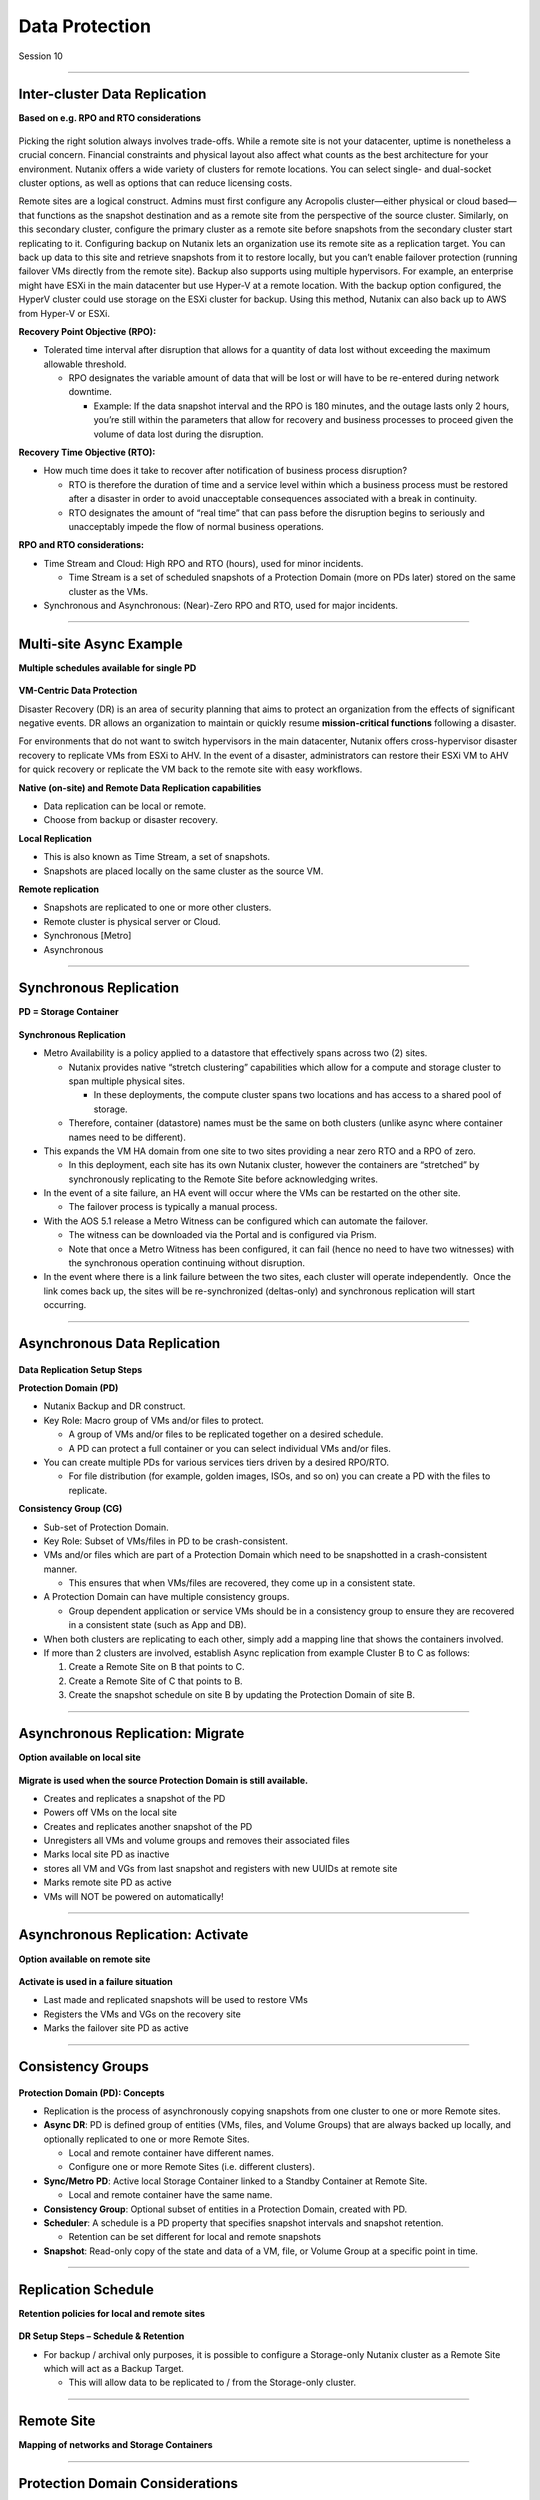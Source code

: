 .. Adding labels to the beginning of your lab is helpful for linking to the lab from other pages
.. _Data_Protection_1:

-----------------
Data Protection
-----------------

Session 10


-----------------------------------------------------

Inter-cluster Data Replication
++++++++++++++++++++++++++++++++

**Based on e.g. RPO and RTO considerations**

.. figure:: images/Inter-clusterDataReplication.png

Picking the right solution always involves trade-offs. While a remote site is not your datacenter, uptime is nonetheless a crucial concern. Financial constraints and physical layout also affect what counts as the best architecture for your environment. Nutanix offers a wide variety of clusters for remote locations. You can select single- and dual-socket cluster options, as well as options that can reduce licensing costs.

Remote sites are a logical construct. Admins must first configure any Acropolis cluster—either physical or cloud based—that functions as the snapshot destination and as a remote site from the perspective of the source cluster. Similarly, on this secondary cluster, configure the primary cluster as a remote site before snapshots from the secondary cluster start replicating to it. Configuring backup on Nutanix lets an organization use its remote site as a replication target. You can back up data to this site and retrieve snapshots from it to restore locally, but you can’t enable failover protection (running failover VMs directly from the remote site). Backup also supports using multiple hypervisors. For example, an enterprise might have ESXi in the main datacenter but use Hyper-V at a remote location. With the backup option configured, the HyperV cluster could use storage on the ESXi cluster for backup. Using this method, Nutanix can also back up to AWS from Hyper-V or ESXi.

**Recovery Point Objective (RPO):**

- Tolerated time interval after disruption that allows for a quantity of data lost without exceeding the maximum allowable threshold.

  - RPO designates the variable amount of data that will be lost or will have to be re-entered during network downtime.

    - Example: If the data snapshot interval and the RPO is 180 minutes, and the outage lasts only 2 hours, you’re still within the parameters that allow for recovery and business processes to proceed given the volume of data lost during the disruption.

**Recovery Time Objective (RTO):**

- How much time does it take to recover after notification of business process disruption?


  - RTO is therefore the duration of time and a service level within which a business process must be restored after a disaster in order to avoid unacceptable consequences associated with a break in continuity.

  - RTO designates the amount of “real time” that can pass before the disruption begins to seriously and unacceptably impede the flow of normal business operations.

**RPO and RTO considerations:**

- Time Stream and Cloud: High RPO and RTO (hours), used for minor incidents.

  - Time Stream is a set of scheduled snapshots of a Protection Domain (more on PDs later) stored on the same cluster as the VMs.
  
- Synchronous and Asynchronous: (Near)-Zero RPO and RTO, used for major incidents.


-----------------------------------------------------

Multi-site Async Example
++++++++++++++++++++++++++++++++

**Multiple schedules available for single PD**

.. figure:: images/Multi-siteAsyncExample.png


**VM-Centric Data Protection**

Disaster Recovery (DR) is an area of security planning that aims to protect an organization from the effects of significant negative events. 
DR allows an organization to maintain or quickly resume **mission-critical functions** following a disaster.

For environments that do not want to switch hypervisors in the main datacenter, Nutanix offers cross-hypervisor disaster recovery to replicate VMs from ESXi to AHV. In the event of a disaster, administrators can restore their ESXi VM to AHV for quick recovery or replicate the VM back to the remote site with easy workflows.

**Native (on-site) and Remote Data Replication capabilities**

- Data replication can be local or remote.
- Choose from backup or disaster recovery.

**Local Replication**

- This is also known as Time Stream, a set of snapshots.
- Snapshots are placed locally on the same cluster as the source VM.

**Remote replication**

- Snapshots are replicated to one or more other clusters.
- Remote cluster is physical server or Cloud.
- Synchronous [Metro]
- Asynchronous



-----------------------------------------------------

Synchronous Replication
++++++++++++++++++++++++++++++++

**PD = Storage Container**

.. figure:: images/SynchronousReplication.png

**Synchronous Replication**

- Metro Availability is a policy applied to a datastore that effectively spans across two (2) sites.

  - Nutanix provides native “stretch clustering” capabilities which allow for a compute and storage cluster to span multiple physical sites. 

    - In these deployments, the compute cluster spans two locations and has access to a shared pool of storage.

  - Therefore, container (datastore) names must be the same on both clusters (unlike async where container names need to be different).

- This expands the VM HA domain from one site to two sites providing a near zero RTO and a RPO of zero.

  - In this deployment, each site has its own Nutanix cluster, however the containers are “stretched” by synchronously replicating to the Remote Site before acknowledging writes.

- In the event of a site failure, an HA event will occur where the VMs can be restarted on the other site.

  - The failover process is typically a manual process.

- With the AOS 5.1 release a Metro Witness can be configured which can automate the failover.

  - The witness can be downloaded via the Portal and is configured via Prism.
  - Note that once a Metro Witness has been configured, it can fail (hence no need to have two witnesses) with the synchronous operation continuing without disruption.

- In the event where there is a link failure between the two sites, each cluster will operate independently.  Once the link comes back up, the sites will be re-synchronized (deltas-only) and synchronous replication will start occurring.



-----------------------------------------------------

Asynchronous Data Replication
++++++++++++++++++++++++++++++++


.. figure:: images/ASynchronousReplication.png



**Data Replication Setup Steps**

**Protection Domain (PD)** 

- Nutanix Backup and DR construct.
- Key Role: Macro group of VMs and/or files to protect.

  - A group of VMs and/or files to be replicated together on a desired schedule.  
  - A PD can protect a full container or you can select individual VMs and/or files.

- You can create multiple PDs for various services tiers driven by a desired RPO/RTO.

  - For file distribution (for example, golden images, ISOs, and so on) you can create a PD with the files to replicate.

**Consistency Group (CG)**

- Sub-set of Protection Domain.
- Key Role: Subset of VMs/files in PD to be crash-consistent.
- VMs and/or files which are part of a Protection Domain which need to be snapshotted in a crash-consistent manner.

  - This ensures that when VMs/files are recovered, they come up in a consistent state.

- A Protection Domain can have multiple consistency groups.

  - Group dependent application or service VMs should be in a consistency group to ensure they are recovered in a consistent state (such as App and DB).

- When both clusters are replicating to each other, simply add a mapping line that shows the containers involved. 
- If more than 2 clusters are involved, establish Async replication from example Cluster B to C as follows:

  1. Create a Remote Site on B that points to C.
  2. Create a Remote Site of C that points to B.
  3. Create the snapshot schedule on site B by updating the Protection Domain of site B.


-----------------------------------------------------

Asynchronous Replication: Migrate 
++++++++++++++++++++++++++++++++++

**Option available on local site**

.. figure:: images/ASynchronousReplicationMigrate.png

**Migrate is used when the source Protection Domain is still available.**

- Creates and replicates a snapshot of the PD
- Powers off VMs on the local site
- Creates and replicates another snapshot of the PD
- Unregisters all VMs and volume groups and removes their associated files
- Marks local site PD as inactive
- stores all VM and VGs from last snapshot and registers with new UUIDs at remote site
- Marks remote site PD as active
- VMs will NOT be powered on automatically!




-----------------------------------------------------

Asynchronous Replication: Activate 
++++++++++++++++++++++++++++++++++

**Option available on remote site**

.. figure:: images/ASynchronousReplicationActivate.png


**Activate is used in a failure situation**

- Last made and replicated snapshots will be used to restore VMs
- Registers the VMs and VGs on the recovery site
- Marks the failover site PD as active


-----------------------------------------------------

Consistency Groups
++++++++++++++++++++++++++++++++++


.. figure:: images/ConsistencyGroups.png

**Protection Domain (PD): Concepts**

- Replication is the process of asynchronously copying snapshots from one cluster to one or more Remote sites.
- **Async DR**: PD is defined group of entities (VMs, files, and Volume Groups) that are always backed up locally, and optionally replicated to one or more Remote Sites.

  - Local and remote container have different names.
  - Configure one or more Remote Sites (i.e. different clusters).

- **Sync/Metro PD**: Active local Storage Container linked to a Standby Container at Remote Site.

  - Local and remote container have the same name.

- **Consistency Group**: Optional subset of entities in a Protection Domain, created with PD.
- **Scheduler**: A schedule is a PD property that specifies snapshot intervals and snapshot retention.

  - Retention can be set different for local and remote snapshots

- **Snapshot**: Read-only copy of the state and data of a VM, file, or Volume Group at a specific point in time.


-----------------------------------------------------

Replication Schedule
++++++++++++++++++++++++++++++++++

**Retention policies for local and remote sites**

.. figure:: images/ReplicationSchedule.png

**DR Setup Steps – Schedule & Retention**

- For backup / archival only purposes, it is possible to configure a Storage-only Nutanix cluster as a Remote Site which will act as a Backup Target.

  - This will allow data to be replicated to / from the Storage-only cluster.



-----------------------------------------------------

Remote Site
++++++++++++++++++++++++++++++++++

**Mapping of networks and Storage Containers**

.. figure:: images/RemoteSite.png



-----------------------------------------------------

Protection Domain Considerations
++++++++++++++++++++++++++++++++++

.. figure:: images/ProtectionDomainConsiderations.png





-----------------------------------------------------

Remote & Branch Office (ROBO) Solution
++++++++++++++++++++++++++++++++++++++

.. figure:: images/ROBO.png


Nutanix offers the ability to use an NX-1155 appliance as a single-node backup target for an existing Nutanix cluster. Because this target has different resources than the original cluster, you primarily use it to provide backup for a small set of VMs. This utility gives SMB and ROBO customers a fully integrated backup option. 

**The following are best practices for using a single-node backup target:**

- All protection domains combined should be under 30 VMs.
- To speed up restores, limit the number of VMs in each protection domain.
- Limit backup retention to a three-month policy. We recommend seven daily, four weekly, and three monthly backups. 
- Map an NX-1155 to only one physical cluster. 
- Set the snapshot schedule to six hours or more. 
- Turn off deduplication.

**One- and two-node Clusters**

Nutanix one- and two-node clusters follow the same best practices as the single-node backup target because of limited resources on the NX-1175S nodes. The only difference for one- and two-node clusters is that all protection domains should have only five VMs per node

**One-Node Clusters**

One-node clusters are a perfect fit if you have low availability requirements and need strong overall management for multiple sites. One-node clusters provide resiliency against the loss of a hard drive while still offering great remote management. Nutanix supports one-node clusters with ESXi and AHV only.  Nutanix also offers the NX-1155 specifically as a backup target for remote sites using native Nutanix snapshots for replication.

**Two-Node Clusters**

Two-node clusters offer reliability for smaller sites that must be cost effective and run with tight margins. These clusters use a witness only in failure scenarios to coordinate rebuilding data and automatic upgrades. You can deploy the witness offsite up to 500 ms away for ROBO and 200ms when using Metro Availability. Multiple clusters can use the same witness for two-node and metro clusters. Nutanix supports two-node clusters with ESXi and AHV only.

**Three-Node Clusters**

Although a three-node system may cost more money up front, it is the gold standard for remote and branch offices. Three-node clusters provide excellent data protection by always committing two copies of your data, which means that your data is safe even during failures. Three-node clusters also rebuild your data within 60 seconds of a node going down. The Acropolis Distributed Storage Fabric (DSF) not only rebuilds the data on the downed node, it does so without any user intervention.

A self-healing Nutanix three-node cluster also obviates needless trips to remote sites. We recommend designing these systems with enough capacity to handle an entire node going down, which allows the loss of multiple hard drives, one at a time. Because there is no reliance on RAID, the cluster can lose and heal drives, one after the next, until available space runs out.




-----------------------------------------------------

NearSync
++++++++++++++++++++++++++++++++++

**Recovery Point Objective: 1 minute**

.. figure:: images/NearSync.png


For every Light-weight Snapshot (LWS), the feature uses markers into the OpLog instead of creating a new vdisk for every snapshot like in Async DR. 

These changes are known as lightweight snapshots and they are replicated to the remote cluster on a regular basis.

For all NearSync entities, every Write - whether sequential or random - goes through OpLog; no bypassing OpLog for larger block sizes or sequential writes as with regular async replication.

On a regular basis (hydration point), these changes (LWS) will be consolidated into a regular snapshot on the remote cluster.

LWS resides in the OPLOG which is carved out of the SSDs. Hydration removes LWS from the OPLOG and thus frees up SSD resources: operations log-based LWS never land on HDDs.

To configure NearSync, in the *Repeat every ## minutes* enter a desired number between 1 and 15 (both included) as the scheduled time interval.




-----------------------------------------------------

Cloud Connect
++++++++++++++++++++++++++++++++++

**Remote Site either physical cluster or Cloud**

.. figure:: images/CloudConnect.png


The Nutanix Cloud Connect feature enables you to configure Amazon Web Services (AWS) as a Remote Site for virtual machine backups.  The AWS Remote Site is a single-node cluster which creates an m1.xlarge EC2 instance. A bucket is created in AWS S3 that can store up to 30 TB of data

**The Nutanix Cloud Connect feature also enables you to configure Azure Virtual Machines (currently D3).**

- AWS = Amazon Web Services
- Cloud Connect is meant for backup/archive, not for running VMs.



-----------------------------------------------------

References
+++++++++++++++++++++++++



.. figure:: images/DataProtection.png

`Data Protection <https://portal.nutanix.com/page/documents/solutions/details/?targetId=BP-2005_Data_Protection:BP-2005_Data_Protection>`_
""""""""""""""""""""""""""""""""""""""""""""""""""""""""""""""""""""""""""""""""""""""""""""""""""""""""""""""""""""""""""""""""""""""""""

-----------------------------------------------------

.. figure:: images/Failing.png

`Failing From one Site to Another <https://portal.nutanix.com/page/documents/details/?targetId=Advanced-Admin-AOS-v5_15:sto-site-failover-t.html>`_
"""""""""""""""""""""""""""""""""""""""""""""""""""""""""""""""""""""""""""""""""""""""""""""""""""""""""""""""""""""""""""""""""""""""""""""""""""

-----------------------------------------------------

.. figure:: images/DataProtectionandDisasterRecovery.png

`Data Protection and Disaster Recovery <https://www.nutanix.com/go/enterprise-cloud-data-protection-on-nutanix>`_
"""""""""""""""""""""""""""""""""""""""""""""""""""""""""""""""""""""""""""""""""""""""""""""""""""""""""""""""""

-----------------------------------------------------

.. figure:: images/DefinitiveGuidetoDataProtectionandDisasterRecovery.png

`Definitive Guide to Data Protection and Disaster Recovery <https://www.nutanix.com/go/the-definitive-guide-to-data-protection-and-disaster-recovery-on-enterprise-clouds>`_
""""""""""""""""""""""""""""""""""""""""""""""""""""""""""""""""""""""""""""""""""""""""""""""""""""""""""""""""""""""""""""""""""""""""""""""""""""""""""""""""""""""""""""


-----------------------------------------------------

.. figure:: images/RedundancyFactorvsReplicationFactor.png

`Redundancy Factor vs. Replication Factor <https://www.youtube.com/watch?v=tVPhl52thDY>`_
""""""""""""""""""""""""""""""""""""""""""""""""""""""""""""""""""""""""""""""""""""""""""""""""""""""""""""""""""""""""""""""""""""""""""""""""""""""""""""""""""


-----------------------------------------------------

.. figure:: images/DataProtectionforAHV.png

`Data Protection for AHV-Based VMs <https://www.nutanix.com/go/vm-data-protection-ahv>`_
""""""""""""""""""""""""""""""""""""""""""""""""""""""""""""""""""""""""""""""""""""""""""""""""""""""""""""""""""""""""""""""""""""""""""""""""""""""""""""""""""



-----------------------------------------------------

Questions
++++++++++++++++++++++

This is a link to the Questions : :doc:`Questions`


